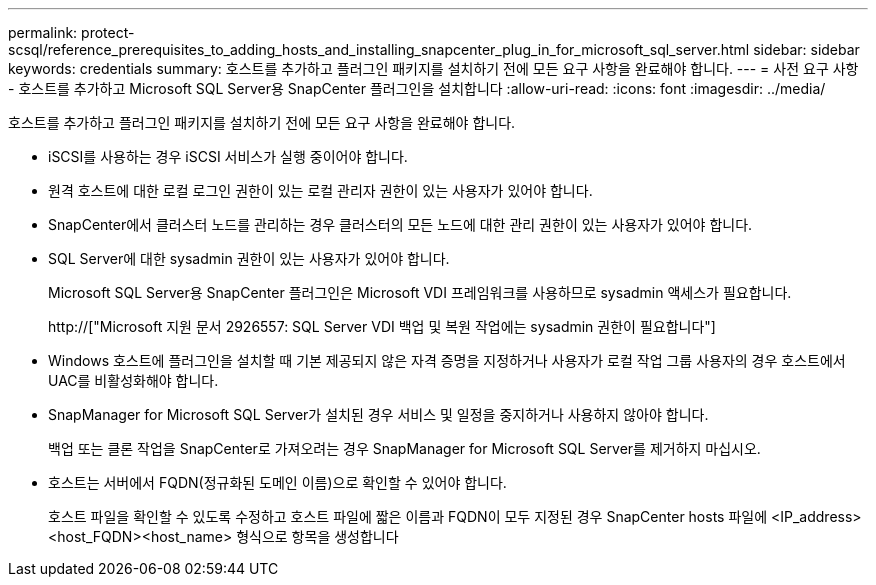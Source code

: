 ---
permalink: protect-scsql/reference_prerequisites_to_adding_hosts_and_installing_snapcenter_plug_in_for_microsoft_sql_server.html 
sidebar: sidebar 
keywords: credentials 
summary: 호스트를 추가하고 플러그인 패키지를 설치하기 전에 모든 요구 사항을 완료해야 합니다. 
---
= 사전 요구 사항 - 호스트를 추가하고 Microsoft SQL Server용 SnapCenter 플러그인을 설치합니다
:allow-uri-read: 
:icons: font
:imagesdir: ../media/


[role="lead"]
호스트를 추가하고 플러그인 패키지를 설치하기 전에 모든 요구 사항을 완료해야 합니다.

* iSCSI를 사용하는 경우 iSCSI 서비스가 실행 중이어야 합니다.
* 원격 호스트에 대한 로컬 로그인 권한이 있는 로컬 관리자 권한이 있는 사용자가 있어야 합니다.
* SnapCenter에서 클러스터 노드를 관리하는 경우 클러스터의 모든 노드에 대한 관리 권한이 있는 사용자가 있어야 합니다.
* SQL Server에 대한 sysadmin 권한이 있는 사용자가 있어야 합니다.
+
Microsoft SQL Server용 SnapCenter 플러그인은 Microsoft VDI 프레임워크를 사용하므로 sysadmin 액세스가 필요합니다.

+
http://["Microsoft 지원 문서 2926557: SQL Server VDI 백업 및 복원 작업에는 sysadmin 권한이 필요합니다"]

* Windows 호스트에 플러그인을 설치할 때 기본 제공되지 않은 자격 증명을 지정하거나 사용자가 로컬 작업 그룹 사용자의 경우 호스트에서 UAC를 비활성화해야 합니다.
* SnapManager for Microsoft SQL Server가 설치된 경우 서비스 및 일정을 중지하거나 사용하지 않아야 합니다.
+
백업 또는 클론 작업을 SnapCenter로 가져오려는 경우 SnapManager for Microsoft SQL Server를 제거하지 마십시오.

* 호스트는 서버에서 FQDN(정규화된 도메인 이름)으로 확인할 수 있어야 합니다.
+
호스트 파일을 확인할 수 있도록 수정하고 호스트 파일에 짧은 이름과 FQDN이 모두 지정된 경우 SnapCenter hosts 파일에 <IP_address><host_FQDN><host_name> 형식으로 항목을 생성합니다


